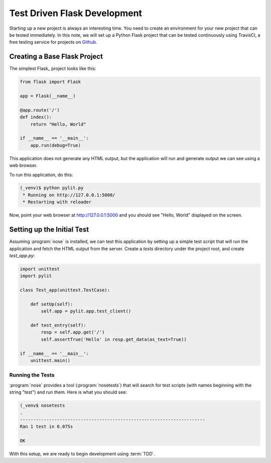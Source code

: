Test Driven Flask Development
#############################

..  _TravisCI:  http://travis-ci.org/
..  _Github:    http://github.com/

Starting up a new project is always an interesting time. You need to create an
environment for your new project that can be tested immediately. In this note,
we will set up a Python Flask project that can be tested continuously using
TravisCI, a free testing service for projects on Github_.

Creating a Base Flask Project
*****************************

The simplest Flask_ project looks like this:

..  code-block:: python

    from flask import Flask

    app = Flask(__name__)
 
    @app.route('/')
    def index():
        return "Hello, World"

    if __name__ == '__main__':
        app.run(debug=True)

This application does not generate any HTML output, but the application will run and generate output we can see using a web browser.

To run this application, do this:

..  code-block:: text

    (_venv)$ python pylit.py
     * Running on http://127.0.0.1:5000/
     * Restarting with reloader

Now, point your web browser at http://127.0.0.1:5000 and you should see "Hello,
World" displayed on the screen.

Setting up the Initial Test
***************************

Assuming :program:`nose` is installed, we can test this application by setting
up a simple test script that will run the application and fetch the HTML output
from the server. Create a `tests` directory under the project root, and create
`test_app.py`:

..  code-block:: python

    import unittest
    import pylit
 
    class Test_app(unittest.TestCase):

        def setUp(self):
            self.app = pylit.app.test_client()
 
        def test_entry(self):
            resp = self.app.get('/')
            self.assertTrue('Hello' in resp.get_data(as_text=True))
 
    if __name__ == '__main__':
        unittest.main()

Running the Tests
=================

:program:`nose` provides a tool (:program:`nosetests`) that will search for
test scripts (with names beginning with the string "test") and run them. Here
is what you should see:

..  code-block:: text

    (_venv$ nosetests
    .
    ----------------------------------------------------------------------
    Ran 1 test in 0.075s

    OK

With this setup, we are ready to begin development using :term:`TDD`. 

